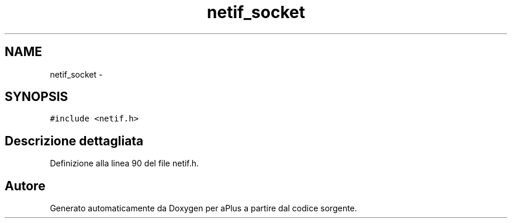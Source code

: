 .TH "netif_socket" 3 "Dom 9 Nov 2014" "Version 0.1" "aPlus" \" -*- nroff -*-
.ad l
.nh
.SH NAME
netif_socket \- 
.SH SYNOPSIS
.br
.PP
.PP
\fC#include <netif\&.h>\fP
.SH "Descrizione dettagliata"
.PP 
Definizione alla linea 90 del file netif\&.h\&.

.SH "Autore"
.PP 
Generato automaticamente da Doxygen per aPlus a partire dal codice sorgente\&.
